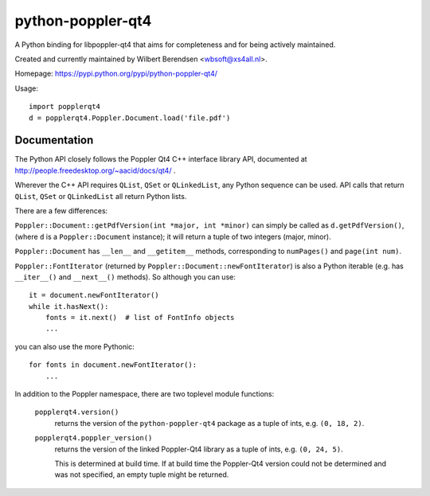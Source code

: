 ==================
python-poppler-qt4
==================

A Python binding for libpoppler-qt4 that aims for completeness and for being
actively maintained.

Created and currently maintained by Wilbert Berendsen <wbsoft@xs4all.nl>.

Homepage: https://pypi.python.org/pypi/python-poppler-qt4/


Usage::

    import popplerqt4
    d = popplerqt4.Poppler.Document.load('file.pdf')


Documentation
-------------

The Python API closely follows the Poppler Qt4 C++ interface library API,
documented at http://people.freedesktop.org/~aacid/docs/qt4/ .

Wherever the C++ API requires ``QList``, ``QSet`` or ``QLinkedList``, any
Python sequence can be used. 
API calls that return ``QList``, ``QSet`` or ``QLinkedList`` all return Python
lists.

There are a few differences:

``Poppler::Document::getPdfVersion(int *major, int *minor)`` can simply be
called as ``d.getPdfVersion()``, (where ``d`` is a ``Poppler::Document``
instance); it will return a tuple of two integers (major, minor).

``Poppler::Document`` has ``__len__`` and ``__getitem__`` methods, corresponding
to ``numPages()`` and ``page(int num)``.

``Poppler::FontIterator`` (returned by ``Poppler::Document::newFontIterator``)
is also a Python iterable (e.g. has ``__iter__()`` and ``__next__()`` methods).
So although you can use::

    it = document.newFontIterator()
    while it.hasNext():
        fonts = it.next()  # list of FontInfo objects
        ...

you can also use the more Pythonic::

    for fonts in document.newFontIterator():
        ...

In addition to the Poppler namespace, there are two toplevel module
functions:

    ``popplerqt4.version()``
        returns the version of the ``python-poppler-qt4`` package as a
        tuple of ints, e.g. ``(0, 18, 2)``.
    
    ``popplerqt4.poppler_version()``
        returns the version of the linked Poppler-Qt4 library as a
        tuple of ints, e.g. ``(0, 24, 5)``.
        
        This is determined at build time. If at build time the Poppler-Qt4
        version could not be determined and was not specified, an empty
        tuple might be returned.

